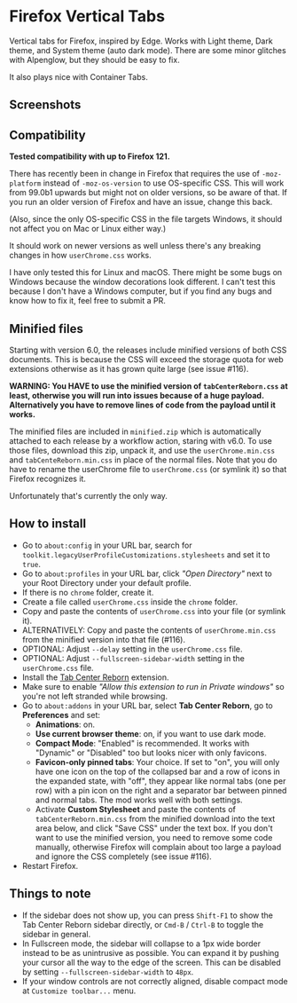 * Firefox Vertical Tabs

Vertical tabs for Firefox, inspired by Edge. Works with Light theme, Dark theme, and System theme (auto dark mode). There are some minor glitches with Alpenglow, but they should be easy to fix.

It also plays nice with Container Tabs.

** Screenshots
[[./screenshots/linux.png]]

[[./screenshots/macos.png]]

** Compatibility
*Tested compatibility with up to Firefox 121.*

There has recently been in change in Firefox that requires the use of ~-moz-platform~ instead of ~-moz-os-version~ to use OS-specific CSS. This will work from 99.0b1 upwards but might not on older versions, so be aware of that. If you run an older version of Firefox and have an issue, change this back.

(Also, since the only OS-specific CSS in the file targets Windows, it should not affect you on Mac or Linux either way.)

It should work on newer versions as well unless there's any breaking changes in how ~userChrome.css~ works.

I have only tested this for Linux and macOS. There might be some bugs on Windows because the window decorations look different. I can't test this because I don't have a Windows computer, but if you find any bugs and know how to fix it, feel free to submit a PR.

** Minified files
Starting with version 6.0, the releases include minified versions of both CSS documents. This is because the CSS will exceed the storage quota for web extensions otherwise as it has grown quite large (see issue #116).

*WARNING: You HAVE to use the minified version of =tabCenterReborn.css= at least, otherwise you will run into issues because of a huge payload. Alternatively you have to remove lines of code from the payload until it works.*

The minified files are included in =minified.zip= which is automatically attached to each release by a workflow action, staring with v6.0. To use those files, download this zip, unpack it, and use the =userChrome.min.css= and =tabCenteReborn.min.css= in place of the normal files. Note that you do have to rename the userChrome file to =userChrome.css= (or symlink it) so that Firefox recognizes it.

Unfortunately that's currently the only way.

** How to install
- Go to ~about:config~ in your URL bar, search for ~toolkit.legacyUserProfileCustomizations.stylesheets~ and set it to ~true~.
- Go to ~about:profiles~ in your URL bar, click /"Open Directory"/ next to your Root Directory under your default profile.
- If there is no ~chrome~ folder, create it.
- Create a file called ~userChrome.css~ inside the ~chrome~ folder.
- Copy and paste the contents of ~userChrome.css~ into your file (or symlink it).
- ALTERNATIVELY: Copy and paste the contents of ~userChrome.min.css~ from the minified version into that file (#116).
- OPTIONAL: Adjust ~--delay~ setting in the ~userChrome.css~ file.
- OPTIONAL: Adjust ~--fullscreen-sidebar-width~ setting in the ~userChrome.css~ file.
- Install the [[https://addons.mozilla.org/en-US/firefox/addon/tabcenter-reborn/][Tab Center Reborn]] extension.
- Make sure to enable /"Allow this extension to run in Private windows"/ so you're not left stranded while browsing.
- Go to ~about:addons~ in your URL bar, select *Tab Center Reborn*, go to *Preferences* and set:
  - *Animations*: on.
  - *Use current browser theme*: on, if you want to use dark mode.
  - *Compact Mode*: "Enabled" is recommended. It works with "Dynamic" or "Disabled" too but looks nicer with only favicons.
  - *Favicon-only pinned tabs*: Your choice. If set to "on", you will only have one icon on the top of the collapsed bar and a row of icons in the expanded state, with "off", they appear like normal tabs (one per row) with a pin icon on the right and a separator bar between pinned and normal tabs. The mod works well with both settings.
  - Activate *Custom Stylesheet* and paste the contents of ~tabCenterReborn.min.css~ from the minified download into the text area below, and click "Save CSS" under the text box. If you don't want to use the minified version, you need to remove some code manually, otherwise Firefox will complain about too large a payload and ignore the CSS completely (see issue #116).
- Restart Firefox.

** Things to note
- If the sidebar does not show up, you can press =Shift-F1= to show the Tab Center Reborn sidebar directly, or =Cmd-B= / =Ctrl-B= to toggle the sidebar in general.
- In Fullscreen mode, the sidebar will collapse to a 1px wide border instead to be as unintrusive as possible. You can expand it by pushing your cursor all the way to the edge of the screen. This can be disabled by setting ~--fullscreen-sidebar-width~ to ~48px~.
- If your window controls are not correctly aligned, disable compact mode at =Customize toolbar...= menu.
